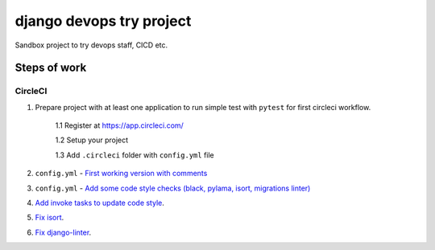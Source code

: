 =========================
django devops try project
=========================

Sandbox project to try devops staff, CI\CD etc.

Steps of work
=============

CircleCI
--------


1. Prepare project with at least one application to run simple test with ``pytest`` for first circleci workflow.

    1.1 Register at https://app.circleci.com/

    1.2 Setup your project

    1.3 Add ``.circleci`` folder with ``config.yml`` file

2. ``config.yml`` - `First working version with comments <https://github.com/LowerDeez/devops-try/blob/7bd2928acd0e23438e7816e846690f00f444e381/.circleci/config.yml>`_
3. ``config.yml`` - `Add some code style checks (black, pylama, isort, migrations linter) <https://github.com/LowerDeez/devops-try/commit/8ed4e02a81c5302bcffb726b7baf0d8bd1d2d5eb>`_
4. `Add invoke tasks to update code style <https://github.com/LowerDeez/devops-try/commit/0c20d8161beb7731d12d2a32217fd5bb2b23d724>`_.
5. `Fix isort <https://github.com/LowerDeez/devops-try/commit/19b440d16fea8bb191c77c5ff89a6092fb2c0cbd>`_.
6. `Fix django-linter <https://github.com/LowerDeez/devops-try/commit/ecd8b3086ee06f150a29558f49c550d634b77ebf>`_.